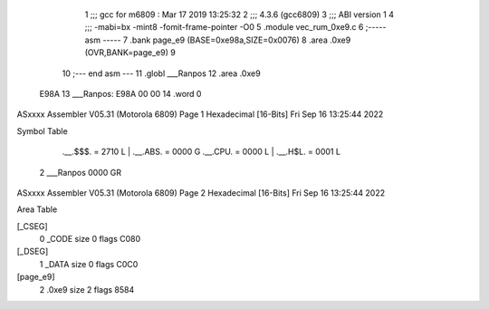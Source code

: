                               1 ;;; gcc for m6809 : Mar 17 2019 13:25:32
                              2 ;;; 4.3.6 (gcc6809)
                              3 ;;; ABI version 1
                              4 ;;; -mabi=bx -mint8 -fomit-frame-pointer -O0
                              5 	.module	vec_rum_0xe9.c
                              6 ;----- asm -----
                              7 	.bank page_e9 (BASE=0xe98a,SIZE=0x0076)
                              8 	.area .0xe9 (OVR,BANK=page_e9)
                              9 	
                             10 ;--- end asm ---
                             11 	.globl	___Ranpos
                             12 	.area	.0xe9
   E98A                      13 ___Ranpos:
   E98A 00 00                14 	.word	0
ASxxxx Assembler V05.31  (Motorola 6809)                                Page 1
Hexadecimal [16-Bits]                                 Fri Sep 16 13:25:44 2022

Symbol Table

    .__.$$$.       =   2710 L   |     .__.ABS.       =   0000 G
    .__.CPU.       =   0000 L   |     .__.H$L.       =   0001 L
  2 ___Ranpos          0000 GR

ASxxxx Assembler V05.31  (Motorola 6809)                                Page 2
Hexadecimal [16-Bits]                                 Fri Sep 16 13:25:44 2022

Area Table

[_CSEG]
   0 _CODE            size    0   flags C080
[_DSEG]
   1 _DATA            size    0   flags C0C0
[page_e9]
   2 .0xe9            size    2   flags 8584

